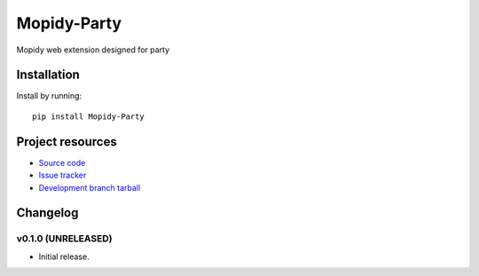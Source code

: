 ****************************
Mopidy-Party
****************************

Mopidy web extension designed for party

Installation
============

Install by running::

    pip install Mopidy-Party


Project resources
=================

- `Source code <https://github.com/Lesterpig/mopidy-party>`_
- `Issue tracker <https://github.com/Lesterpig/mopidy-party/issues>`_
- `Development branch tarball <https://github.com/Lesterpig/mopidy-party/archive/master.tar.gz#egg=Mopidy-Party-dev>`_


Changelog
=========

v0.1.0 (UNRELEASED)
----------------------------------------

- Initial release.
